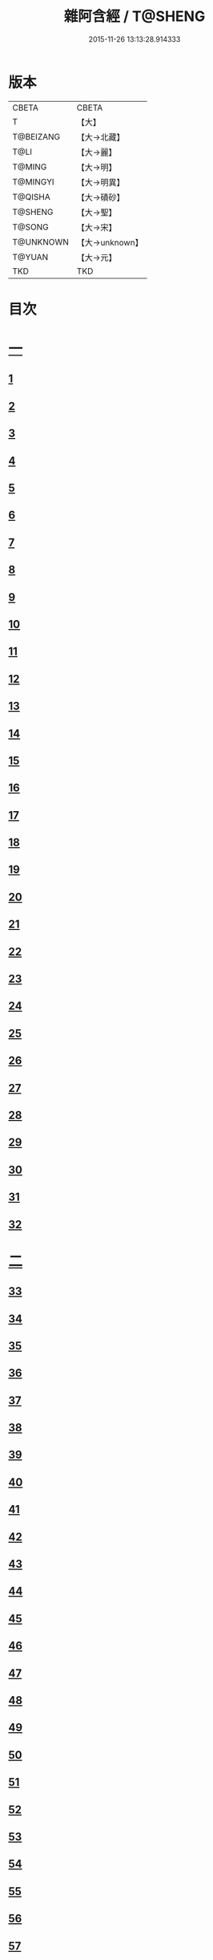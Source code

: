 #+TITLE: 雜阿含經 / T@SHENG
#+DATE: 2015-11-26 13:13:28.914333
* 版本
 |     CBETA|CBETA   |
 |         T|【大】     |
 | T@BEIZANG|【大→北藏】  |
 |      T@LI|【大→麗】   |
 |    T@MING|【大→明】   |
 |  T@MINGYI|【大→明異】  |
 |   T@QISHA|【大→磧砂】  |
 |   T@SHENG|【大→聖】   |
 |    T@SONG|【大→宋】   |
 | T@UNKNOWN|【大→unknown】|
 |    T@YUAN|【大→元】   |
 |       TKD|TKD     |

* 目次
* [[file:KR6a0099_001.txt::001-0001a6][一]]
** [[file:KR6a0099_001.txt::001-0001a6][1]]
** [[file:KR6a0099_001.txt::001-0001a16][2]]
** [[file:KR6a0099_001.txt::001-0001a28][3]]
** [[file:KR6a0099_001.txt::0001b6][4]]
** [[file:KR6a0099_001.txt::0001b16][5]]
** [[file:KR6a0099_001.txt::0001c2][6]]
** [[file:KR6a0099_001.txt::0001c11][7]]
** [[file:KR6a0099_001.txt::0001c22][8]]
** [[file:KR6a0099_001.txt::0002a2][9]]
** [[file:KR6a0099_001.txt::0002a12][10]]
** [[file:KR6a0099_001.txt::0002a21][11]]
** [[file:KR6a0099_001.txt::0002b4][12]]
** [[file:KR6a0099_001.txt::0002b15][13]]
** [[file:KR6a0099_001.txt::0002c11][14]]
** [[file:KR6a0099_001.txt::0003a6][15]]
** [[file:KR6a0099_001.txt::0003b14][16]]
** [[file:KR6a0099_001.txt::0003b28][17]]
** [[file:KR6a0099_001.txt::0003c28][18]]
** [[file:KR6a0099_001.txt::0004a28][19]]
** [[file:KR6a0099_001.txt::0004b25][20]]
** [[file:KR6a0099_001.txt::0004b26][21]]
** [[file:KR6a0099_001.txt::0004c20][22]]
** [[file:KR6a0099_001.txt::0005a11][23]]
** [[file:KR6a0099_001.txt::0005b5][24]]
** [[file:KR6a0099_001.txt::0005b28][25]]
** [[file:KR6a0099_001.txt::0005c9][26]]
** [[file:KR6a0099_001.txt::0005c20][27]]
** [[file:KR6a0099_001.txt::0005c29][28]]
** [[file:KR6a0099_001.txt::0006a12][29]]
** [[file:KR6a0099_001.txt::0006a24][30]]
** [[file:KR6a0099_001.txt::0006c4][31]]
** [[file:KR6a0099_001.txt::0007a10][32]]
* [[file:KR6a0099_002.txt::002-0007b22][二]]
** [[file:KR6a0099_002.txt::002-0007b22][33]]
** [[file:KR6a0099_002.txt::0007c13][34]]
** [[file:KR6a0099_002.txt::0008a5][35]]
** [[file:KR6a0099_002.txt::0008a21][36]]
** [[file:KR6a0099_002.txt::0008b15][37]]
** [[file:KR6a0099_002.txt::0008c8][38]]
** [[file:KR6a0099_002.txt::0008c26][39]]
** [[file:KR6a0099_002.txt::0009a27][40]]
** [[file:KR6a0099_002.txt::0009b7][41]]
** [[file:KR6a0099_002.txt::0010a4][42]]
** [[file:KR6a0099_002.txt::0010c19][43]]
** [[file:KR6a0099_002.txt::0011a13][44]]
** [[file:KR6a0099_002.txt::0011b1][45]]
** [[file:KR6a0099_002.txt::0011b21][46]]
** [[file:KR6a0099_002.txt::0012a9][47]]
** [[file:KR6a0099_002.txt::0012a18][48]]
** [[file:KR6a0099_002.txt::0012a27][49]]
** [[file:KR6a0099_002.txt::0012b10][50]]
** [[file:KR6a0099_002.txt::0012b25][51]]
** [[file:KR6a0099_002.txt::0012c2][52]]
** [[file:KR6a0099_002.txt::0012c4][53]]
** [[file:KR6a0099_002.txt::0013a17][54]]
** [[file:KR6a0099_002.txt::0013b13][55]]
** [[file:KR6a0099_002.txt::0013b24][56]]
** [[file:KR6a0099_002.txt::0013c7][57]]
** [[file:KR6a0099_002.txt::0014b12][58]]
* [[file:KR6a0099_003.txt::003-0015b10][三]]
** [[file:KR6a0099_003.txt::003-0015b10][59]]
** [[file:KR6a0099_003.txt::003-0015b22][60]]
** [[file:KR6a0099_003.txt::0015c14][61]]
** [[file:KR6a0099_003.txt::0016a19][62]]
** [[file:KR6a0099_003.txt::0016b13][63]]
** [[file:KR6a0099_003.txt::0016c4][64]]
** [[file:KR6a0099_003.txt::0017a23][65]]
** [[file:KR6a0099_003.txt::0017b16][66]]
** [[file:KR6a0099_003.txt::0017c10][67]]
** [[file:KR6a0099_003.txt::0018a6][68]]
** [[file:KR6a0099_003.txt::0018a26][69]]
** [[file:KR6a0099_003.txt::0018b16][70]]
** [[file:KR6a0099_003.txt::0018b28][71]]
** [[file:KR6a0099_003.txt::0019a4][72]]
** [[file:KR6a0099_003.txt::0019a15][73]]
** [[file:KR6a0099_003.txt::0019b2][74]]
** [[file:KR6a0099_003.txt::0019b21][75]]
** [[file:KR6a0099_003.txt::0019c12][76]]
** [[file:KR6a0099_003.txt::0019c25][77]]
** [[file:KR6a0099_003.txt::0020a3][78]]
** [[file:KR6a0099_003.txt::0020a10][79]]
** [[file:KR6a0099_003.txt::0020a25][80]]
** [[file:KR6a0099_003.txt::0020b28][81]]
** [[file:KR6a0099_003.txt::0021a25][82]]
** [[file:KR6a0099_003.txt::0021b14][83]]
** [[file:KR6a0099_003.txt::0021c5][84]]
** [[file:KR6a0099_003.txt::0021c15][85]]
** [[file:KR6a0099_003.txt::0022a6][86]]
** [[file:KR6a0099_003.txt::0022a25][87]]
* [[file:KR6a0099_004.txt::004-0022b20][四]]
** [[file:KR6a0099_004.txt::004-0022b20][88]]
** [[file:KR6a0099_004.txt::0022c3][89]]
** [[file:KR6a0099_004.txt::0023a6][90]]
** [[file:KR6a0099_004.txt::0023a22][91]]
** [[file:KR6a0099_004.txt::0023c18][92]]
** [[file:KR6a0099_004.txt::0024b13][93]]
** [[file:KR6a0099_004.txt::0025c2][94]]
** [[file:KR6a0099_004.txt::0026a5][95]]
** [[file:KR6a0099_004.txt::0026b18][96]]
** [[file:KR6a0099_004.txt::0026c26][97]]
** [[file:KR6a0099_004.txt::0027a10][98]]
** [[file:KR6a0099_004.txt::0027b29][99]]
** [[file:KR6a0099_004.txt::0028a3][100]]
** [[file:KR6a0099_004.txt::0028a20][101]]
** [[file:KR6a0099_004.txt::0028b19][102]]
* [[file:KR6a0099_005.txt::005-0029c6][五]]
** [[file:KR6a0099_005.txt::005-0029c6][103]]
** [[file:KR6a0099_005.txt::0030c12][104]]
** [[file:KR6a0099_005.txt::0031c15][105]]
** [[file:KR6a0099_005.txt::0032c2][106]]
** [[file:KR6a0099_005.txt::0033a6][107]]
** [[file:KR6a0099_005.txt::0033b28][108]]
** [[file:KR6a0099_005.txt::0034a24][109]]
** [[file:KR6a0099_005.txt::0035a17][110]]
* [[file:KR6a0099_006.txt::006-0037c6][六]]
** [[file:KR6a0099_006.txt::006-0037c6][111]]
** [[file:KR6a0099_006.txt::006-0037c24][112]]
** [[file:KR6a0099_006.txt::0038a4][113]]
** [[file:KR6a0099_006.txt::0038a28][114]]
** [[file:KR6a0099_006.txt::0038b16][115]]
** [[file:KR6a0099_006.txt::0038c7][116]]
** [[file:KR6a0099_006.txt::0038c27][117]]
** [[file:KR6a0099_006.txt::0039a16][118]]
** [[file:KR6a0099_006.txt::0039b6][119]]
** [[file:KR6a0099_006.txt::0039b25][120]]
** [[file:KR6a0099_006.txt::0039c14][121]]
** [[file:KR6a0099_006.txt::0040a4][122]]
** [[file:KR6a0099_006.txt::0040a19][123]]
** [[file:KR6a0099_006.txt::0040b19][124]]
** [[file:KR6a0099_006.txt::0040c6][125]]
** [[file:KR6a0099_006.txt::0040c28][126]]
** [[file:KR6a0099_006.txt::0041a5][127]]
** [[file:KR6a0099_006.txt::0041a21][128]]
** [[file:KR6a0099_006.txt::0041a29][129]]
** [[file:KR6a0099_006.txt::0041b7][130]]
** [[file:KR6a0099_006.txt::0041b25][131]]
** [[file:KR6a0099_006.txt::0041c7][132]]
** [[file:KR6a0099_006.txt::0041c14][133]]
** [[file:KR6a0099_006.txt::0042a16][134]]
** [[file:KR6a0099_006.txt::0042a24][135]]
** [[file:KR6a0099_006.txt::0042b2][136]]
** [[file:KR6a0099_006.txt::0042c5][137]]
** [[file:KR6a0099_006.txt::0042c7][138]]
* [[file:KR6a0099_007.txt::007-0042c15][七]]
** [[file:KR6a0099_007.txt::007-0042c15][139]]
** [[file:KR6a0099_007.txt::0043a16][140-141]]
** [[file:KR6a0099_007.txt::0043a20][142]]
** [[file:KR6a0099_007.txt::0043a27][143-144]]
** [[file:KR6a0099_007.txt::0043a28][145]]
** [[file:KR6a0099_007.txt::0043b5][146]]
** [[file:KR6a0099_007.txt::0043b10][147]]
** [[file:KR6a0099_007.txt::0043b15][148]]
** [[file:KR6a0099_007.txt::0043b20][149]]
** [[file:KR6a0099_007.txt::0043b26][150]]
** [[file:KR6a0099_007.txt::0043c3][151]]
** [[file:KR6a0099_007.txt::0043c9][152]]
** [[file:KR6a0099_007.txt::0043c15][153]]
** [[file:KR6a0099_007.txt::0043c21][154]]
** [[file:KR6a0099_007.txt::0044a1][155]]
** [[file:KR6a0099_007.txt::0044a11][156]]
** [[file:KR6a0099_007.txt::0044a22][157]]
** [[file:KR6a0099_007.txt::0044a28][158]]
** [[file:KR6a0099_007.txt::0044b5][159]]
** [[file:KR6a0099_007.txt::0044b11][160]]
** [[file:KR6a0099_007.txt::0044b16][161]]
** [[file:KR6a0099_007.txt::0044b29][162]]
** [[file:KR6a0099_007.txt::0044c12][163]]
** [[file:KR6a0099_007.txt::0045a2][164]]
** [[file:KR6a0099_007.txt::0045a9][165]]
** [[file:KR6a0099_007.txt::0045a15][166]]
** [[file:KR6a0099_007.txt::0045a26][167]]
** [[file:KR6a0099_007.txt::0045b6][168]]
** [[file:KR6a0099_007.txt::0045b15][169]]
** [[file:KR6a0099_007.txt::0045b26][170]]
** [[file:KR6a0099_007.txt::0045c5][171]]
** [[file:KR6a0099_007.txt::0045c15][172]]
** [[file:KR6a0099_007.txt::0045c20][173]]
** [[file:KR6a0099_007.txt::0045c29][174]]
** [[file:KR6a0099_007.txt::0046a16][175]]
** [[file:KR6a0099_007.txt::0046b2][176]]
** [[file:KR6a0099_007.txt::0046b19][177]]
** [[file:KR6a0099_007.txt::0046c10][178]]
** [[file:KR6a0099_007.txt::0047a2][179]]
** [[file:KR6a0099_007.txt::0047a19][180]]
** [[file:KR6a0099_007.txt::0047b6][181]]
** [[file:KR6a0099_007.txt::0047b23][182]]
** [[file:KR6a0099_007.txt::0047c11][183]]
** [[file:KR6a0099_007.txt::0047c28][184]]
** [[file:KR6a0099_007.txt::0048a16][185]]
** [[file:KR6a0099_007.txt::0048b4][186]]
** [[file:KR6a0099_007.txt::0048c27][187]]
* [[file:KR6a0099_008.txt::008-0049b7][八]]
** [[file:KR6a0099_008.txt::008-0049b7][188]]
** [[file:KR6a0099_008.txt::008-0049b17][189]]
** [[file:KR6a0099_008.txt::008-0049b26][190]]
** [[file:KR6a0099_008.txt::0049c4][191]]
** [[file:KR6a0099_008.txt::0049c13][192]]
** [[file:KR6a0099_008.txt::0049c21][193]]
** [[file:KR6a0099_008.txt::0050a1][194]]
** [[file:KR6a0099_008.txt::0050a11][195]]
** [[file:KR6a0099_008.txt::0050a24][196]]
** [[file:KR6a0099_008.txt::0050b14][197]]
** [[file:KR6a0099_008.txt::0050c7][198]]
** [[file:KR6a0099_008.txt::0050c27][199]]
** [[file:KR6a0099_008.txt::0051a15][200]]
** [[file:KR6a0099_008.txt::0051c11][201]]
** [[file:KR6a0099_008.txt::0051c29][202]]
** [[file:KR6a0099_008.txt::0052a10][203]]
** [[file:KR6a0099_008.txt::0052a27][204]]
** [[file:KR6a0099_008.txt::0052b9][205]]
** [[file:KR6a0099_008.txt::0052b20][206]]
** [[file:KR6a0099_008.txt::0052b29][207]]
** [[file:KR6a0099_008.txt::0052c7][208]]
** [[file:KR6a0099_008.txt::0052c17][209]]
** [[file:KR6a0099_008.txt::0053a11][210]]
** [[file:KR6a0099_008.txt::0053a26][211]]
** [[file:KR6a0099_008.txt::0053c7][212]]
** [[file:KR6a0099_008.txt::0054a1][213]]
** [[file:KR6a0099_008.txt::0054a22][214]]
** [[file:KR6a0099_008.txt::0054b2][215]]
** [[file:KR6a0099_008.txt::0054b22][216]]
** [[file:KR6a0099_008.txt::0054c5][217]]
** [[file:KR6a0099_008.txt::0054c19][218]]
** [[file:KR6a0099_008.txt::0055a3][219]]
** [[file:KR6a0099_008.txt::0055a10][220]]
** [[file:KR6a0099_008.txt::0055a17][221]]
** [[file:KR6a0099_008.txt::0055a27][222]]
** [[file:KR6a0099_008.txt::0055b6][223]]
** [[file:KR6a0099_008.txt::0055b15][224]]
** [[file:KR6a0099_008.txt::0055b22][225]]
** [[file:KR6a0099_008.txt::0055c1][226]]
** [[file:KR6a0099_008.txt::0055c13][227]]
** [[file:KR6a0099_008.txt::0055c26][228]]
** [[file:KR6a0099_008.txt::0056a8][229]]
* [[file:KR6a0099_009.txt::009-0056a24][九]]
** [[file:KR6a0099_009.txt::009-0056a24][230]]
** [[file:KR6a0099_009.txt::0056b11][231]]
** [[file:KR6a0099_009.txt::0056b21][232]]
** [[file:KR6a0099_009.txt::0056c2][233]]
** [[file:KR6a0099_009.txt::0056c12][234]]
** [[file:KR6a0099_009.txt::0057a16][235]]
** [[file:KR6a0099_009.txt::0057b3][236]]
** [[file:KR6a0099_009.txt::0057b28][237]]
** [[file:KR6a0099_009.txt::0057c14][238]]
** [[file:KR6a0099_009.txt::0057c24][239]]
** [[file:KR6a0099_009.txt::0058a1][240]]
** [[file:KR6a0099_009.txt::0058a7][241]]
** [[file:KR6a0099_009.txt::0058b21][242]]
** [[file:KR6a0099_009.txt::0058b27][243]]
** [[file:KR6a0099_009.txt::0058c9][244]]
** [[file:KR6a0099_009.txt::0058c17][245]]
** [[file:KR6a0099_009.txt::0059a3][246]]
** [[file:KR6a0099_009.txt::0059b8][247]]
** [[file:KR6a0099_009.txt::0059b17][248]]
** [[file:KR6a0099_009.txt::0059c27][249]]
** [[file:KR6a0099_009.txt::0060a22][250]]
** [[file:KR6a0099_009.txt::0060b22][251]]
** [[file:KR6a0099_009.txt::0060c14][252]]
** [[file:KR6a0099_009.txt::0061b29][253]]
** [[file:KR6a0099_009.txt::0062b22][254]]
** [[file:KR6a0099_009.txt::0063b19][255]]
* [[file:KR6a0099_010.txt::010-0064b22][一○]]
** [[file:KR6a0099_010.txt::010-0064b22][256]]
** [[file:KR6a0099_010.txt::0064c20][257]]
** [[file:KR6a0099_010.txt::0065a13][258]]
** [[file:KR6a0099_010.txt::0065b5][259]]
** [[file:KR6a0099_010.txt::0065c12][260]]
** [[file:KR6a0099_010.txt::0066a5][261]]
** [[file:KR6a0099_010.txt::0066b6][262]]
** [[file:KR6a0099_010.txt::0067a22][263]]
** [[file:KR6a0099_010.txt::0067c4][264]]
** [[file:KR6a0099_010.txt::0068b29][265]]
** [[file:KR6a0099_010.txt::0069b4][266]]
** [[file:KR6a0099_010.txt::0069c2][267]]
** [[file:KR6a0099_010.txt::0070a12][268]]
** [[file:KR6a0099_010.txt::0070b1][269]]
** [[file:KR6a0099_010.txt::0070c2][270]]
** [[file:KR6a0099_010.txt::0071a4][271]]
** [[file:KR6a0099_010.txt::0071c14][272]]
* [[file:KR6a0099_011.txt::011-0072b20][一一]]
** [[file:KR6a0099_011.txt::011-0072b20][273]]
** [[file:KR6a0099_011.txt::0073a2][274]]
** [[file:KR6a0099_011.txt::0073a22][275]]
** [[file:KR6a0099_011.txt::0073c9][276]]
** [[file:KR6a0099_011.txt::0075c18][277]]
** [[file:KR6a0099_011.txt::0076a3][278]]
** [[file:KR6a0099_011.txt::0076a20][279]]
** [[file:KR6a0099_011.txt::0076c3][280]]
** [[file:KR6a0099_011.txt::0077a29][281]]
** [[file:KR6a0099_011.txt::0078a22][282]]
* [[file:KR6a0099_012.txt::012-0079a25][一二]]
** [[file:KR6a0099_012.txt::012-0079a25][283]]
** [[file:KR6a0099_012.txt::0079b23][284]]
** [[file:KR6a0099_012.txt::0079c27][285]]
** [[file:KR6a0099_012.txt::0080b8][286]]
** [[file:KR6a0099_012.txt::0080b24][287]]
** [[file:KR6a0099_012.txt::0081a9][288]]
** [[file:KR6a0099_012.txt::0081c4][289]]
** [[file:KR6a0099_012.txt::0082a1][290]]
** [[file:KR6a0099_012.txt::0082a28][291]]
** [[file:KR6a0099_012.txt::0082c18][292]]
** [[file:KR6a0099_012.txt::0083c1][293]]
** [[file:KR6a0099_012.txt::0083c23][294]]
** [[file:KR6a0099_012.txt::0084a23][295]]
** [[file:KR6a0099_012.txt::0084b12][296]]
** [[file:KR6a0099_012.txt::0084c11][297]]
** [[file:KR6a0099_012.txt::0085a11][298]]
** [[file:KR6a0099_012.txt::0085b21][299]]
** [[file:KR6a0099_012.txt::0085c3][300]]
** [[file:KR6a0099_012.txt::0085c17][301]]
** [[file:KR6a0099_012.txt::0086a4][302]]
** [[file:KR6a0099_012.txt::0086b24][303]]
* [[file:KR6a0099_013.txt::013-0086c23][一三]]
** [[file:KR6a0099_013.txt::013-0086c23][304]]
** [[file:KR6a0099_013.txt::0087a27][305]]
** [[file:KR6a0099_013.txt::0087c18][306]]
** [[file:KR6a0099_013.txt::0088a21][307]]
** [[file:KR6a0099_013.txt::0088b15][308]]
** [[file:KR6a0099_013.txt::0088c18][309]]
** [[file:KR6a0099_013.txt::0089a12][310]]
** [[file:KR6a0099_013.txt::0089b1][311]]
** [[file:KR6a0099_013.txt::0089c24][312]]
** [[file:KR6a0099_013.txt::0090b27][313]]
** [[file:KR6a0099_013.txt::0090c19][314]]
** [[file:KR6a0099_013.txt::0090c25][315]]
** [[file:KR6a0099_013.txt::0091a2][316]]
** [[file:KR6a0099_013.txt::0091a9][317]]
** [[file:KR6a0099_013.txt::0091a16][318]]
** [[file:KR6a0099_013.txt::0091a24][319]]
** [[file:KR6a0099_013.txt::0091b4][320]]
** [[file:KR6a0099_013.txt::0091b15][321]]
** [[file:KR6a0099_013.txt::0091c1][322]]
** [[file:KR6a0099_013.txt::0091c23][323]]
** [[file:KR6a0099_013.txt::0091c27][324]]
** [[file:KR6a0099_013.txt::0092a3][325]]
** [[file:KR6a0099_013.txt::0092a8][326]]
** [[file:KR6a0099_013.txt::0092a13][327]]
** [[file:KR6a0099_013.txt::0092a18][328]]
** [[file:KR6a0099_013.txt::0092a23][329]]
** [[file:KR6a0099_013.txt::0092a28][330]]
** [[file:KR6a0099_013.txt::0092b4][331]]
** [[file:KR6a0099_013.txt::0092b9][332]]
** [[file:KR6a0099_013.txt::0092b14][333]]
** [[file:KR6a0099_013.txt::0092b21][334]]
** [[file:KR6a0099_013.txt::0092c12][335]]
** [[file:KR6a0099_013.txt::0092c27][336]]
** [[file:KR6a0099_013.txt::0093a4][337]]
** [[file:KR6a0099_013.txt::0093a10][338]]
** [[file:KR6a0099_013.txt::0093a16][339]]
** [[file:KR6a0099_013.txt::0093a22][340]]
** [[file:KR6a0099_013.txt::0093a29][341]]
** [[file:KR6a0099_013.txt::0093b8][342]]
* [[file:KR6a0099_014.txt::014-0093b25][一四]]
** [[file:KR6a0099_014.txt::014-0093b25][343]]
** [[file:KR6a0099_014.txt::0094b2][344]]
** [[file:KR6a0099_014.txt::0095b10][345]]
** [[file:KR6a0099_014.txt::0095c17][346]]
** [[file:KR6a0099_014.txt::0096b25][347]]
** [[file:KR6a0099_014.txt::0098a13][348]]
** [[file:KR6a0099_014.txt::0098b6][349]]
** [[file:KR6a0099_014.txt::0098b22][350]]
** [[file:KR6a0099_014.txt::0098c1][351]]
** [[file:KR6a0099_014.txt::0099a6][352]]
** [[file:KR6a0099_014.txt::0099b2][353]]
** [[file:KR6a0099_014.txt::0099b19][354]]
** [[file:KR6a0099_014.txt::0099c4][355]]
** [[file:KR6a0099_014.txt::0099c19][356]]
** [[file:KR6a0099_014.txt::0099c27][357]]
** [[file:KR6a0099_014.txt::0100a12][358]]
** [[file:KR6a0099_014.txt::0100a23][359]]
** [[file:KR6a0099_014.txt::0100b2][360]]
** [[file:KR6a0099_014.txt::0100b11][361]]
** [[file:KR6a0099_014.txt::0100b22][362]]
** [[file:KR6a0099_014.txt::0100c4][363]]
** [[file:KR6a0099_014.txt::0100c15][364]]
* [[file:KR6a0099_015.txt::015-0101a6][一五]]
** [[file:KR6a0099_015.txt::015-0101a6][365]]
** [[file:KR6a0099_015.txt::015-0101a16][366]]
** [[file:KR6a0099_015.txt::0101b8][367]]
** [[file:KR6a0099_015.txt::0101b17][368]]
** [[file:KR6a0099_015.txt::0101b24][369]]
** [[file:KR6a0099_015.txt::0101c21][370]]
** [[file:KR6a0099_015.txt::0101c25][371]]
** [[file:KR6a0099_015.txt::0102a12][372]]
** [[file:KR6a0099_015.txt::0102b18][373]]
** [[file:KR6a0099_015.txt::0102c28][374]]
** [[file:KR6a0099_015.txt::0103a13][375]]
** [[file:KR6a0099_015.txt::0103a21][376]]
** [[file:KR6a0099_015.txt::0103b8][377]]
** [[file:KR6a0099_015.txt::0103b24][378]]
** [[file:KR6a0099_015.txt::0103c13][379]]
** [[file:KR6a0099_015.txt::0104b1][380]]
** [[file:KR6a0099_015.txt::0104b6][381]]
** [[file:KR6a0099_015.txt::0104b13][382]]
** [[file:KR6a0099_015.txt::0104b20][383]]
** [[file:KR6a0099_015.txt::0104b29][384]]
** [[file:KR6a0099_015.txt::0104c9][385]]
** [[file:KR6a0099_015.txt::0104c18][386]]
** [[file:KR6a0099_015.txt::0104c27][387]]
** [[file:KR6a0099_015.txt::0105a13][388]]
** [[file:KR6a0099_015.txt::0105a24][389]]
** [[file:KR6a0099_015.txt::0105b21][390]]
** [[file:KR6a0099_015.txt::0105c9][391]]
** [[file:KR6a0099_015.txt::0105c15][392]]
** [[file:KR6a0099_015.txt::0106a16][393]]
** [[file:KR6a0099_015.txt::0106b24][394]]
** [[file:KR6a0099_015.txt::0106c2][395]]
** [[file:KR6a0099_015.txt::0106c18][396]]
** [[file:KR6a0099_015.txt::0107a3][397]]
** [[file:KR6a0099_015.txt::0107a28][398]]
** [[file:KR6a0099_015.txt::0107b16][399]]
** [[file:KR6a0099_015.txt::0107b27][400]]
** [[file:KR6a0099_015.txt::0107c11][401]]
** [[file:KR6a0099_015.txt::0107c25][402]]
** [[file:KR6a0099_015.txt::0108a4][403]]
** [[file:KR6a0099_015.txt::0108a24][404]]
** [[file:KR6a0099_015.txt::0108b13][405]]
** [[file:KR6a0099_015.txt::0108c6][406]]
* [[file:KR6a0099_016.txt::016-0108c28][一六]]
** [[file:KR6a0099_016.txt::016-0108c28][407]]
** [[file:KR6a0099_016.txt::0109a27][408]]
** [[file:KR6a0099_016.txt::0109b19][409]]
** [[file:KR6a0099_016.txt::0109c4][410]]
** [[file:KR6a0099_016.txt::0109c7][411]]
** [[file:KR6a0099_016.txt::0109c22][412]]
** [[file:KR6a0099_016.txt::0110a3][413]]
** [[file:KR6a0099_016.txt::0110a19][414]]
** [[file:KR6a0099_016.txt::0110b5][415]]
** [[file:KR6a0099_016.txt::0110b15][416]]
** [[file:KR6a0099_016.txt::0110b27][417]]
** [[file:KR6a0099_016.txt::0110c13][418]]
** [[file:KR6a0099_016.txt::0111a1][419]]
** [[file:KR6a0099_016.txt::0111a12][420]]
** [[file:KR6a0099_016.txt::0111a20][421]]
** [[file:KR6a0099_016.txt::0111b10][422]]
** [[file:KR6a0099_016.txt::0111b25][423]]
** [[file:KR6a0099_016.txt::0111c8][424]]
** [[file:KR6a0099_016.txt::0111c26][425]]
** [[file:KR6a0099_016.txt::0112a3][426]]
** [[file:KR6a0099_016.txt::0112a11][427]]
** [[file:KR6a0099_016.txt::0112a18][428]]
** [[file:KR6a0099_016.txt::0112a25][429]]
** [[file:KR6a0099_016.txt::0112b3][430]]
** [[file:KR6a0099_016.txt::0112b12][431]]
** [[file:KR6a0099_016.txt::0112b21][432]]
** [[file:KR6a0099_016.txt::0112c2][433]]
** [[file:KR6a0099_016.txt::0112c10][434]]
** [[file:KR6a0099_016.txt::0112c21][435]]
** [[file:KR6a0099_016.txt::0113a12][436]]
** [[file:KR6a0099_016.txt::0113b2][437]]
** [[file:KR6a0099_016.txt::0113b19][438]]
** [[file:KR6a0099_016.txt::0113b28][439]]
** [[file:KR6a0099_016.txt::0113c13][440]]
** [[file:KR6a0099_016.txt::0114a1][441]]
** [[file:KR6a0099_016.txt::0114a21][442]]
** [[file:KR6a0099_016.txt::0114c20][443]]
** [[file:KR6a0099_016.txt::0114c27][444]]
** [[file:KR6a0099_016.txt::0115a5][445]]
** [[file:KR6a0099_016.txt::0115a12][446]]
** [[file:KR6a0099_016.txt::0115a24][447]]
** [[file:KR6a0099_016.txt::0115b24][448]]
** [[file:KR6a0099_016.txt::0115c6][449]]
** [[file:KR6a0099_016.txt::0115c15][450]]
** [[file:KR6a0099_016.txt::0115c27][451]]
** [[file:KR6a0099_016.txt::0116a5][452]]
** [[file:KR6a0099_016.txt::0116a22][453]]
** [[file:KR6a0099_016.txt::0116b14][454]]
* [[file:KR6a0099_017.txt::017-0116c12][一七]]
** [[file:KR6a0099_017.txt::017-0116c12][456]]
** [[file:KR6a0099_017.txt::0117a3][457]]
** [[file:KR6a0099_017.txt::0117a21][458]]
** [[file:KR6a0099_017.txt::0117c2][459]]
** [[file:KR6a0099_017.txt::0117c23][460]]
** [[file:KR6a0099_017.txt::0118a8][461]]
** [[file:KR6a0099_017.txt::0118a20][462]]
** [[file:KR6a0099_017.txt::0118b2][463]]
** [[file:KR6a0099_017.txt::0118b15][464]]
** [[file:KR6a0099_017.txt::0118c24][465]]
** [[file:KR6a0099_017.txt::0119a11][466]]
** [[file:KR6a0099_017.txt::0119a22][467]]
** [[file:KR6a0099_017.txt::0119b11][468]]
** [[file:KR6a0099_017.txt::0119c7][469]]
** [[file:KR6a0099_017.txt::0119c28][470]]
** [[file:KR6a0099_017.txt::0120b15][471]]
** [[file:KR6a0099_017.txt::0120c8][472]]
** [[file:KR6a0099_017.txt::0121a2][473]]
** [[file:KR6a0099_017.txt::0121a19][474]]
** [[file:KR6a0099_017.txt::0121b26][475]]
** [[file:KR6a0099_017.txt::0121c13][476]]
** [[file:KR6a0099_017.txt::0121c29][477]]
** [[file:KR6a0099_017.txt::0122a2][478]]
** [[file:KR6a0099_017.txt::0122a15][479]]
** [[file:KR6a0099_017.txt::0122a26][480]]
** [[file:KR6a0099_017.txt::0122b13][481]]
** [[file:KR6a0099_017.txt::0122c24][482]]
** [[file:KR6a0099_017.txt::0123a23][483]]
** [[file:KR6a0099_017.txt::0123b20][484]]
** [[file:KR6a0099_017.txt::0123c21][485]]
** [[file:KR6a0099_017.txt::0124b18][486]]
** [[file:KR6a0099_017.txt::0124b28][487]]
** [[file:KR6a0099_017.txt::0124c10][488]]
** [[file:KR6a0099_017.txt::0124c22][489]]
** [[file:KR6a0099_017.txt::0125a6][455]]
* [[file:KR6a0099_018.txt::018-0126a7][一八]]
** [[file:KR6a0099_018.txt::018-0126a7][490]]
** [[file:KR6a0099_018.txt::0128a28][491]]
** [[file:KR6a0099_018.txt::0128b1][492]]
** [[file:KR6a0099_018.txt::0128b26][493]]
** [[file:KR6a0099_018.txt::0128c19][494]]
** [[file:KR6a0099_018.txt::0129a9][495]]
** [[file:KR6a0099_018.txt::0129a27][496]]
** [[file:KR6a0099_018.txt::0129b25][497]]
** [[file:KR6a0099_018.txt::0130c7][498]]
** [[file:KR6a0099_018.txt::0131a25][499]]
** [[file:KR6a0099_018.txt::0131c9][500]]
** [[file:KR6a0099_018.txt::0132a13][501]]
** [[file:KR6a0099_018.txt::0132b11][502]]
** [[file:KR6a0099_018.txt::0132c8][503]]
* [[file:KR6a0099_019.txt::019-0133a22][一九]]
** [[file:KR6a0099_019.txt::019-0133a22][504]]
** [[file:KR6a0099_019.txt::0133b24][505]]
** [[file:KR6a0099_019.txt::0134a7][506]]
** [[file:KR6a0099_019.txt::0134c24][507]]
** [[file:KR6a0099_019.txt::0135a8][508]]
** [[file:KR6a0099_019.txt::0135b12][509]]
** [[file:KR6a0099_019.txt::0135c17][510]]
** [[file:KR6a0099_019.txt::0136a20][511]]
** [[file:KR6a0099_019.txt::0136a28][512]]
** [[file:KR6a0099_019.txt::0136b7][513]]
** [[file:KR6a0099_019.txt::0136b18][514]]
** [[file:KR6a0099_019.txt::0136b27][515]]
** [[file:KR6a0099_019.txt::0136c7][516]]
** [[file:KR6a0099_019.txt::0136c16][517]]
** [[file:KR6a0099_019.txt::0136c26][518]]
** [[file:KR6a0099_019.txt::0137a7][519]]
** [[file:KR6a0099_019.txt::0137a16][520]]
** [[file:KR6a0099_019.txt::0137a25][521]]
** [[file:KR6a0099_019.txt::0137b4][522]]
** [[file:KR6a0099_019.txt::0137b12][523]]
** [[file:KR6a0099_019.txt::0137c9][524]]
** [[file:KR6a0099_019.txt::0137c19][525]]
** [[file:KR6a0099_019.txt::0138a1][526]]
** [[file:KR6a0099_019.txt::0138a13][527]]
** [[file:KR6a0099_019.txt::0138a24][528]]
** [[file:KR6a0099_019.txt::0138b6][529]]
** [[file:KR6a0099_019.txt::0138b17][530]]
** [[file:KR6a0099_019.txt::0138c1][531]]
** [[file:KR6a0099_019.txt::0138c11][532]]
** [[file:KR6a0099_019.txt::0138c24][533]]
** [[file:KR6a0099_019.txt::0139a7][534]]
** [[file:KR6a0099_019.txt::0139a16][535]]
** [[file:KR6a0099_019.txt::0139b25][536]]
* [[file:KR6a0099_020.txt::020-0139c16][二○]]
** [[file:KR6a0099_020.txt::020-0139c16][537]]
** [[file:KR6a0099_020.txt::0140a7][538]]
** [[file:KR6a0099_020.txt::0140a26][539]]
** [[file:KR6a0099_020.txt::0140b26][540]]
** [[file:KR6a0099_020.txt::0140c13][541]]
** [[file:KR6a0099_020.txt::0140c25][542]]
** [[file:KR6a0099_020.txt::0141a15][543]]
** [[file:KR6a0099_020.txt::0141b1][544]]
** [[file:KR6a0099_020.txt::0141b14][545]]
** [[file:KR6a0099_020.txt::0141b22][546]]
** [[file:KR6a0099_020.txt::0141c16][547]]
** [[file:KR6a0099_020.txt::0142a18][548]]
** [[file:KR6a0099_020.txt::0143a2][549]]
** [[file:KR6a0099_020.txt::0143b18][550]]
** [[file:KR6a0099_020.txt::0144a28][551]]
** [[file:KR6a0099_020.txt::0144c20][552]]
** [[file:KR6a0099_020.txt::0145a8][553]]
** [[file:KR6a0099_020.txt::0145a24][554]]
** [[file:KR6a0099_020.txt::0145c12][555]]
** [[file:KR6a0099_020.txt::0145c18][556]]
** [[file:KR6a0099_020.txt::0146a13][557]]
** [[file:KR6a0099_020.txt::0146b1][558]]
* [[file:KR6a0099_021.txt::021-0146b24][二一]]
** [[file:KR6a0099_021.txt::021-0146b24][559]]
** [[file:KR6a0099_021.txt::0146c20][560]]
** [[file:KR6a0099_021.txt::0147a13][561]]
** [[file:KR6a0099_021.txt::0147b13][562]]
** [[file:KR6a0099_021.txt::0147c2][563]]
** [[file:KR6a0099_021.txt::0148a13][564]]
** [[file:KR6a0099_021.txt::0148c11][565]]
** [[file:KR6a0099_021.txt::0149a28][566]]
** [[file:KR6a0099_021.txt::0149c6][567]]
** [[file:KR6a0099_021.txt::0150a17][568]]
** [[file:KR6a0099_021.txt::0150c8][569]]
** [[file:KR6a0099_021.txt::0151a9][570]]
** [[file:KR6a0099_021.txt::0151b12][571]]
** [[file:KR6a0099_021.txt::0151c29][572]]
** [[file:KR6a0099_021.txt::0152a23][573]]
** [[file:KR6a0099_021.txt::0152b28][574]]
** [[file:KR6a0099_021.txt::0153a3][575]]
* [[file:KR6a0099_022.txt::022-0153c5][二二]]
** [[file:KR6a0099_022.txt::022-0153c5][576]]
** [[file:KR6a0099_022.txt::022-0153c20][577]]
** [[file:KR6a0099_022.txt::0154a6][578]]
** [[file:KR6a0099_022.txt::0154a20][579]]
** [[file:KR6a0099_022.txt::0154b5][580]]
** [[file:KR6a0099_022.txt::0154b19][581]]
** [[file:KR6a0099_022.txt::0154c16][582]]
** [[file:KR6a0099_022.txt::0155a7][583]]
** [[file:KR6a0099_022.txt::0155b5][584]]
** [[file:KR6a0099_022.txt::0155b29][585]]
** [[file:KR6a0099_022.txt::0155c26][586]]
** [[file:KR6a0099_022.txt::0156a11][587]]
** [[file:KR6a0099_022.txt::0156a29][588]]
** [[file:KR6a0099_022.txt::0156b14][589]]
** [[file:KR6a0099_022.txt::0156c3][590]]
** [[file:KR6a0099_022.txt::0157a26][591]]
** [[file:KR6a0099_022.txt::0157b18][592]]
** [[file:KR6a0099_022.txt::0158b24][593]]
** [[file:KR6a0099_022.txt::0159a1][594]]
** [[file:KR6a0099_022.txt::0159b4][595]]
** [[file:KR6a0099_022.txt::0159c19][596]]
** [[file:KR6a0099_022.txt::0160a6][597]]
** [[file:KR6a0099_022.txt::0160a26][598]]
** [[file:KR6a0099_022.txt::0160b13][599]]
** [[file:KR6a0099_022.txt::0160b27][600]]
** [[file:KR6a0099_022.txt::0160c16][601]]
** [[file:KR6a0099_022.txt::0161a3][602]]
** [[file:KR6a0099_022.txt::0161a22][603]]
* [[file:KR6a0099_023.txt::023-0161b13][二三]]
** [[file:KR6a0099_023.txt::023-0161b13][604]]
* [[file:KR6a0099_024.txt::024-0170c28][二四]]
** [[file:KR6a0099_024.txt::024-0170c28][605]]
** [[file:KR6a0099_024.txt::0171a3][606]]
** [[file:KR6a0099_024.txt::0171a9][607]]
** [[file:KR6a0099_024.txt::0171a15][608]]
** [[file:KR6a0099_024.txt::0171a26][609]]
** [[file:KR6a0099_024.txt::0171b14][610]]
** [[file:KR6a0099_024.txt::0171b24][611]]
** [[file:KR6a0099_024.txt::0171c6][612]]
** [[file:KR6a0099_024.txt::0171c22][613]]
** [[file:KR6a0099_024.txt::0172a8][614]]
** [[file:KR6a0099_024.txt::0172a26][615]]
** [[file:KR6a0099_024.txt::0172b23][616]]
** [[file:KR6a0099_024.txt::0172c24][617]]
** [[file:KR6a0099_024.txt::0173a29][618]]
** [[file:KR6a0099_024.txt::0173b5][619]]
** [[file:KR6a0099_024.txt::0173b20][620]]
** [[file:KR6a0099_024.txt::0173c12][621]]
** [[file:KR6a0099_024.txt::0174a2][622]]
** [[file:KR6a0099_024.txt::0174b15][623]]
** [[file:KR6a0099_024.txt::0174c21][624]]
** [[file:KR6a0099_024.txt::0175a17][625]]
** [[file:KR6a0099_024.txt::0175a26][626]]
** [[file:KR6a0099_024.txt::0175a28][627]]
** [[file:KR6a0099_024.txt::0175b12][628]]
** [[file:KR6a0099_024.txt::0175b24][629]]
** [[file:KR6a0099_024.txt::0175c3][630]]
** [[file:KR6a0099_024.txt::0175c11][631]]
** [[file:KR6a0099_024.txt::0175c19][632]]
** [[file:KR6a0099_024.txt::0175c26][633]]
** [[file:KR6a0099_024.txt::0176a2][634]]
** [[file:KR6a0099_024.txt::0176a10][635]]
** [[file:KR6a0099_024.txt::0176a19][636]]
** [[file:KR6a0099_024.txt::0176b20][637]]
** [[file:KR6a0099_024.txt::0176b28][638]]
** [[file:KR6a0099_024.txt::0177a15][639]]
* [[file:KR6a0099_025.txt::025-0177b15][二五]]
** [[file:KR6a0099_025.txt::025-0177b15][640]]
** [[file:KR6a0099_025.txt::0180a6][641]]
* [[file:KR6a0099_026.txt::026-0182a14][二六]]
** [[file:KR6a0099_026.txt::026-0182a14][642]]
** [[file:KR6a0099_026.txt::026-0182a26][643]]
** [[file:KR6a0099_026.txt::0182b2][644]]
** [[file:KR6a0099_026.txt::0182b10][645]]
** [[file:KR6a0099_026.txt::0182b16][646]]
** [[file:KR6a0099_026.txt::0182b23][647]]
** [[file:KR6a0099_026.txt::0182c14][648]]
** [[file:KR6a0099_026.txt::0182c21][649]]
** [[file:KR6a0099_026.txt::0182c28][650]]
** [[file:KR6a0099_026.txt::0183a12][651]]
** [[file:KR6a0099_026.txt::0183a24][652]]
** [[file:KR6a0099_026.txt::0183b4][653]]
** [[file:KR6a0099_026.txt::0183b18][654]]
** [[file:KR6a0099_026.txt::0183b25][655]]
** [[file:KR6a0099_026.txt::0183c4][656]]
** [[file:KR6a0099_026.txt::0183c15][657]]
** [[file:KR6a0099_026.txt::0183c27][658]]
** [[file:KR6a0099_026.txt::0184a8][659]]
** [[file:KR6a0099_026.txt::0184a20][660]]
** [[file:KR6a0099_026.txt::0184a29][661]]
** [[file:KR6a0099_026.txt::0184b13][662]]
** [[file:KR6a0099_026.txt::0184b19][663]]
** [[file:KR6a0099_026.txt::0184b26][664]]
** [[file:KR6a0099_026.txt::0184c3][665]]
** [[file:KR6a0099_026.txt::0184c9][666]]
** [[file:KR6a0099_026.txt::0184c18][667]]
** [[file:KR6a0099_026.txt::0185a2][668]]
** [[file:KR6a0099_026.txt::0185a12][669]]
** [[file:KR6a0099_026.txt::0185b1][670]]
** [[file:KR6a0099_026.txt::0185b8][671]]
** [[file:KR6a0099_026.txt::0185b18][672]]
** [[file:KR6a0099_026.txt::0185b29][673]]
** [[file:KR6a0099_026.txt::0185c4][674]]
** [[file:KR6a0099_026.txt::0185c9][675]]
** [[file:KR6a0099_026.txt::0185c15][676]]
** [[file:KR6a0099_026.txt::0185c20][677]]
** [[file:KR6a0099_026.txt::0185c25][678]]
** [[file:KR6a0099_026.txt::0186a2][679]]
** [[file:KR6a0099_026.txt::0186a18][680]]
** [[file:KR6a0099_026.txt::0186a23][681]]
** [[file:KR6a0099_026.txt::0186b7][682]]
** [[file:KR6a0099_026.txt::0186b16][683]]
** [[file:KR6a0099_026.txt::0186b26][684]]
** [[file:KR6a0099_026.txt::0187b7][685]]
** [[file:KR6a0099_026.txt::0187b27][686]]
** [[file:KR6a0099_026.txt::0187c13][687]]
** [[file:KR6a0099_026.txt::0187c27][688]]
** [[file:KR6a0099_026.txt::0188a6][689]]
** [[file:KR6a0099_026.txt::0188a12][690]]
** [[file:KR6a0099_026.txt::0188a19][691]]
** [[file:KR6a0099_026.txt::0188b2][692]]
** [[file:KR6a0099_026.txt::0188b8][693]]
** [[file:KR6a0099_026.txt::0188b18][694]]
** [[file:KR6a0099_026.txt::0188b29][695]]
** [[file:KR6a0099_026.txt::0188c2][696]]
** [[file:KR6a0099_026.txt::0188c3][697]]
** [[file:KR6a0099_026.txt::0188c8][698]]
** [[file:KR6a0099_026.txt::0188c21][699]]
** [[file:KR6a0099_026.txt::0188c28][700]]
** [[file:KR6a0099_026.txt::0189a7][701]]
** [[file:KR6a0099_026.txt::0189a14][702]]
** [[file:KR6a0099_026.txt::0189a20][703]]
** [[file:KR6a0099_026.txt::0189b10][704]]
** [[file:KR6a0099_026.txt::0189b24][705]]
** [[file:KR6a0099_026.txt::0189c2][706]]
** [[file:KR6a0099_026.txt::0189c14][707]]
** [[file:KR6a0099_026.txt::0190a8][708]]
** [[file:KR6a0099_026.txt::0190b1][709]]
** [[file:KR6a0099_026.txt::0190b9][710]]
** [[file:KR6a0099_026.txt::0190b22][711]]
* [[file:KR6a0099_027.txt::027-0191a12][二七]]
** [[file:KR6a0099_027.txt::027-0191a12][712]]
** [[file:KR6a0099_027.txt::027-0191a17][713]]
** [[file:KR6a0099_027.txt::0191c15][714]]
** [[file:KR6a0099_027.txt::0192a25][715]]
** [[file:KR6a0099_027.txt::0193a8][716]]
** [[file:KR6a0099_027.txt::0193a26][717]]
** [[file:KR6a0099_027.txt::0193b14][718]]
** [[file:KR6a0099_027.txt::0193b28][719]]
** [[file:KR6a0099_027.txt::0193c18][720]]
** [[file:KR6a0099_027.txt::0194a5][721]]
** [[file:KR6a0099_027.txt::0194a23][722]]
** [[file:KR6a0099_027.txt::0195a11][723]]
** [[file:KR6a0099_027.txt::0195a21][724]]
** [[file:KR6a0099_027.txt::0195b1][725]]
** [[file:KR6a0099_027.txt::0195b10][726]]
** [[file:KR6a0099_027.txt::0195b29][727]]
** [[file:KR6a0099_027.txt::0196a12][728]]
** [[file:KR6a0099_027.txt::0196a16][729]]
** [[file:KR6a0099_027.txt::0196a23][730]]
** [[file:KR6a0099_027.txt::0196a28][731]]
** [[file:KR6a0099_027.txt::0196b7][732]]
** [[file:KR6a0099_027.txt::0196b12][733]]
** [[file:KR6a0099_027.txt::0196b29][734]]
** [[file:KR6a0099_027.txt::0196c5][735]]
** [[file:KR6a0099_027.txt::0196c11][736]]
** [[file:KR6a0099_027.txt::0196c21][737]]
** [[file:KR6a0099_027.txt::0197a10][738]]
** [[file:KR6a0099_027.txt::0197a15][739]]
** [[file:KR6a0099_027.txt::0197a21][740]]
** [[file:KR6a0099_027.txt::0197a29][741]]
** [[file:KR6a0099_027.txt::0197b8][742]]
** [[file:KR6a0099_027.txt::0197b15][743]]
** [[file:KR6a0099_027.txt::0197c15][744]]
** [[file:KR6a0099_027.txt::0197c23][745]]
** [[file:KR6a0099_027.txt::0198a4][746]]
** [[file:KR6a0099_027.txt::0198a12][747]]
* [[file:KR6a0099_028.txt::028-0198b5][二八]]
** [[file:KR6a0099_028.txt::028-0198b5][748]]
** [[file:KR6a0099_028.txt::028-0198b14][749]]
** [[file:KR6a0099_028.txt::028-0198b26][750]]
** [[file:KR6a0099_028.txt::0198c14][751]]
** [[file:KR6a0099_028.txt::0198c27][752]]
** [[file:KR6a0099_028.txt::0199a13][753]]
** [[file:KR6a0099_028.txt::0199a22][754]]
** [[file:KR6a0099_028.txt::0199b3][755-7]]
** [[file:KR6a0099_028.txt::0199b5][758]]
** [[file:KR6a0099_028.txt::0199c17][759]]
** [[file:KR6a0099_028.txt::0199c27][760]]
** [[file:KR6a0099_028.txt::0200a14][761]]
** [[file:KR6a0099_028.txt::0200a23][762]]
** [[file:KR6a0099_028.txt::0200a28][763]]
** [[file:KR6a0099_028.txt::0200b4][764]]
** [[file:KR6a0099_028.txt::0200b11][765]]
** [[file:KR6a0099_028.txt::0200b15][766]]
** [[file:KR6a0099_028.txt::0200b23][767]]
** [[file:KR6a0099_028.txt::0200c3][768]]
** [[file:KR6a0099_028.txt::0200c11][769]]
** [[file:KR6a0099_028.txt::0201a9][770]]
** [[file:KR6a0099_028.txt::0201a25][771]]
** [[file:KR6a0099_028.txt::0201b11][772-4]]
** [[file:KR6a0099_028.txt::0201b13][775]]
** [[file:KR6a0099_028.txt::0201b25][776]]
** [[file:KR6a0099_028.txt::0201c9][777]]
** [[file:KR6a0099_028.txt::0201c29][778]]
** [[file:KR6a0099_028.txt::0202a14][779]]
** [[file:KR6a0099_028.txt::0202a23][780]]
** [[file:KR6a0099_028.txt::0202b15][781]]
** [[file:KR6a0099_028.txt::0202c3][782]]
** [[file:KR6a0099_028.txt::0202c12][783]]
** [[file:KR6a0099_028.txt::0203a1][784]]
** [[file:KR6a0099_028.txt::0203a19][785]]
** [[file:KR6a0099_028.txt::0204a16][786]]
** [[file:KR6a0099_028.txt::0204a22][787]]
** [[file:KR6a0099_028.txt::0204b9][788]]
** [[file:KR6a0099_028.txt::0204c14][789]]
** [[file:KR6a0099_028.txt::0205a3][790]]
** [[file:KR6a0099_028.txt::0205a10][791]]
** [[file:KR6a0099_028.txt::0205a19][792]]
** [[file:KR6a0099_028.txt::0205a24][793]]
** [[file:KR6a0099_028.txt::0205b3][794]]
** [[file:KR6a0099_028.txt::0205b9][795]]
** [[file:KR6a0099_028.txt::0205b15][796]]
* [[file:KR6a0099_029.txt::029-0205b27][二九]]
** [[file:KR6a0099_029.txt::029-0205b27][797]]
** [[file:KR6a0099_029.txt::0205c8][798]]
** [[file:KR6a0099_029.txt::0205c15][799]]
** [[file:KR6a0099_029.txt::0205c20][800]]
** [[file:KR6a0099_029.txt::0205c23][801]]
** [[file:KR6a0099_029.txt::0206a8][802]]
** [[file:KR6a0099_029.txt::0206a14][803]]
** [[file:KR6a0099_029.txt::0206b15][804]]
** [[file:KR6a0099_029.txt::0206b25][805]]
** [[file:KR6a0099_029.txt::0206c14][806]]
** [[file:KR6a0099_029.txt::0207a8][807]]
** [[file:KR6a0099_029.txt::0207b6][808]]
** [[file:KR6a0099_029.txt::0207b21][809]]
** [[file:KR6a0099_029.txt::0208a9][810]]
** [[file:KR6a0099_029.txt::0208c10][811-812]]
** [[file:KR6a0099_029.txt::0208c12][813]]
** [[file:KR6a0099_029.txt::0209a23][814]]
** [[file:KR6a0099_029.txt::0209b15][815]]
** [[file:KR6a0099_029.txt::0210a6][816]]
** [[file:KR6a0099_029.txt::0210a23][817]]
** [[file:KR6a0099_029.txt::0210b5][818]]
** [[file:KR6a0099_029.txt::0210b13][819]]
** [[file:KR6a0099_029.txt::0210b19][820]]
** [[file:KR6a0099_029.txt::0210c13][821]]
** [[file:KR6a0099_029.txt::0211a12][822]]
** [[file:KR6a0099_029.txt::0211b6][823]]
** [[file:KR6a0099_029.txt::0211c1][824]]
** [[file:KR6a0099_029.txt::0211c13][825]]
** [[file:KR6a0099_029.txt::0211c23][826]]
** [[file:KR6a0099_029.txt::0212a24][827]]
** [[file:KR6a0099_029.txt::0212b18][828]]
** [[file:KR6a0099_029.txt::0212c8][829]]
* [[file:KR6a0099_030.txt::030-0213a5][三○]]
** [[file:KR6a0099_030.txt::030-0213a5][830]]
** [[file:KR6a0099_030.txt::0213b26][831]]
** [[file:KR6a0099_030.txt::0213c8][832]]
** [[file:KR6a0099_030.txt::0213c24][833]]
** [[file:KR6a0099_030.txt::0214a14][834]]
** [[file:KR6a0099_030.txt::0214a22][835]]
** [[file:KR6a0099_030.txt::0214b7][836]]
** [[file:KR6a0099_030.txt::0214b20][837]]
** [[file:KR6a0099_030.txt::0214c25][838]]
** [[file:KR6a0099_030.txt::0215a4][839]]
** [[file:KR6a0099_030.txt::0215a9][840]]
** [[file:KR6a0099_030.txt::0215a14][841]]
** [[file:KR6a0099_030.txt::0215b1][842]]
** [[file:KR6a0099_030.txt::0215b15][843]]
** [[file:KR6a0099_030.txt::0215c2][844]]
** [[file:KR6a0099_030.txt::0215c24][845]]
** [[file:KR6a0099_030.txt::0216a17][846]]
** [[file:KR6a0099_030.txt::0216a28][847]]
** [[file:KR6a0099_030.txt::0216b6][848]]
** [[file:KR6a0099_030.txt::0216c17][849]]
** [[file:KR6a0099_030.txt::0217a2][850]]
** [[file:KR6a0099_030.txt::0217a17][851]]
** [[file:KR6a0099_030.txt::0217a23][852]]
** [[file:KR6a0099_030.txt::0217b11][853]]
** [[file:KR6a0099_030.txt::0217b14][854]]
** [[file:KR6a0099_030.txt::0217c18][855]]
** [[file:KR6a0099_030.txt::0218a10][856]]
** [[file:KR6a0099_030.txt::0218a19][857]]
** [[file:KR6a0099_030.txt::0218b13][858]]
** [[file:KR6a0099_030.txt::0218c2][859]]
** [[file:KR6a0099_030.txt::0218c9][860]]
* [[file:KR6a0099_031.txt::031-0219b4][三一]]
** [[file:KR6a0099_031.txt::031-0219b4][861]]
** [[file:KR6a0099_031.txt::031-0219b11][862]]
** [[file:KR6a0099_031.txt::031-0219b18][863]]
** [[file:KR6a0099_031.txt::031-0219b28][864]]
** [[file:KR6a0099_031.txt::0219c9][865]]
** [[file:KR6a0099_031.txt::0219c15][866]]
** [[file:KR6a0099_031.txt::0219c24][867]]
** [[file:KR6a0099_031.txt::0220a5][868]]
** [[file:KR6a0099_031.txt::0220a17][869]]
** [[file:KR6a0099_031.txt::0220a27][870]]
** [[file:KR6a0099_031.txt::0220b8][871]]
** [[file:KR6a0099_031.txt::0220b16][872]]
** [[file:KR6a0099_031.txt::0220c4][873]]
** [[file:KR6a0099_031.txt::0220c19][874]]
** [[file:KR6a0099_031.txt::0221a9][875]]
** [[file:KR6a0099_031.txt::0221a14][876]]
** [[file:KR6a0099_031.txt::0221a21][877]]
** [[file:KR6a0099_031.txt::0221b3][878]]
** [[file:KR6a0099_031.txt::0221b16][879]]
** [[file:KR6a0099_031.txt::0221c9][880]]
** [[file:KR6a0099_031.txt::0221c16][881]]
** [[file:KR6a0099_031.txt::0221c23][882]]
** [[file:KR6a0099_031.txt::0222c13][883]]
** [[file:KR6a0099_031.txt::0223b3][884]]
** [[file:KR6a0099_031.txt::0223b12][885]]
** [[file:KR6a0099_031.txt::0223c13][886]]
** [[file:KR6a0099_031.txt::0224a10][887]]
** [[file:KR6a0099_031.txt::0224a16][888]]
** [[file:KR6a0099_031.txt::0224a22][889]]
** [[file:KR6a0099_031.txt::0224a28][890]]
** [[file:KR6a0099_031.txt::0224b11][891]]
** [[file:KR6a0099_031.txt::0224b26][892]]
** [[file:KR6a0099_031.txt::0224c15][893]]
** [[file:KR6a0099_031.txt::0224c28][894]]
** [[file:KR6a0099_031.txt::0225a17][895]]
** [[file:KR6a0099_031.txt::0225b1][896]]
** [[file:KR6a0099_031.txt::0225b7][897]]
** [[file:KR6a0099_031.txt::0225b19][898]]
** [[file:KR6a0099_031.txt::0225b27][899]]
** [[file:KR6a0099_031.txt::0225c6][900]]
** [[file:KR6a0099_031.txt::0225c14][901]]
** [[file:KR6a0099_031.txt::0225c21][902]]
** [[file:KR6a0099_031.txt::0225c25][903]]
** [[file:KR6a0099_031.txt::0226a2][904]]
* [[file:KR6a0099_032.txt::032-0226a13][三二]]
** [[file:KR6a0099_032.txt::032-0226a13][905]]
** [[file:KR6a0099_032.txt::0226b25][906]]
** [[file:KR6a0099_032.txt::0227a2][907]]
** [[file:KR6a0099_032.txt::0227b10][908]]
** [[file:KR6a0099_032.txt::0227c12][909]]
** [[file:KR6a0099_032.txt::0228a10][910]]
** [[file:KR6a0099_032.txt::0228b4][911]]
** [[file:KR6a0099_032.txt::0228c15][912]]
** [[file:KR6a0099_032.txt::0229c3][913]]
** [[file:KR6a0099_032.txt::0230b3][914]]
** [[file:KR6a0099_032.txt::0230c16][915]]
** [[file:KR6a0099_032.txt::0231c3][916]]
** [[file:KR6a0099_032.txt::0232b24][917]]
** [[file:KR6a0099_032.txt::0232c29][918]]
* [[file:KR6a0099_033.txt::033-0233b13][三三]]
** [[file:KR6a0099_033.txt::033-0233b13][919]]
** [[file:KR6a0099_033.txt::0233c19][920]]
** [[file:KR6a0099_033.txt::0234a8][921]]
** [[file:KR6a0099_033.txt::0234a16][922]]
** [[file:KR6a0099_033.txt::0234b21][923]]
** [[file:KR6a0099_033.txt::0235a6][924]]
** [[file:KR6a0099_033.txt::0235b22][925]]
** [[file:KR6a0099_033.txt::0235c27][926]]
** [[file:KR6a0099_033.txt::0236b12][927]]
** [[file:KR6a0099_033.txt::0236c11][928]]
** [[file:KR6a0099_033.txt::0236c29][929]]
** [[file:KR6a0099_033.txt::0237b21][930]]
** [[file:KR6a0099_033.txt::0237c9][931]]
** [[file:KR6a0099_033.txt::0238b10][932]]
** [[file:KR6a0099_033.txt::0238c9][933]]
** [[file:KR6a0099_033.txt::0238c29][934]]
** [[file:KR6a0099_033.txt::0239b12][935]]
** [[file:KR6a0099_033.txt::0239c21][936]]
** [[file:KR6a0099_033.txt::0240b12][937]]
** [[file:KR6a0099_033.txt::0240c25][938]]
** [[file:KR6a0099_033.txt::0241a18][939]]
* [[file:KR6a0099_034.txt::034-0241b15][三四]]
** [[file:KR6a0099_034.txt::034-0241b15][940]]
** [[file:KR6a0099_034.txt::034-0241b24][941]]
** [[file:KR6a0099_034.txt::0241c4][942]]
** [[file:KR6a0099_034.txt::0241c12][943]]
** [[file:KR6a0099_034.txt::0241c19][944]]
** [[file:KR6a0099_034.txt::0241c27][945]]
** [[file:KR6a0099_034.txt::0242a8][946]]
** [[file:KR6a0099_034.txt::0242a28][947]]
** [[file:KR6a0099_034.txt::0242b16][948]]
** [[file:KR6a0099_034.txt::0242c1][949]]
** [[file:KR6a0099_034.txt::0242c13][950]]
** [[file:KR6a0099_034.txt::0242c28][951]]
** [[file:KR6a0099_034.txt::0243a6][952]]
** [[file:KR6a0099_034.txt::0243a13][953]]
** [[file:KR6a0099_034.txt::0243a21][954]]
** [[file:KR6a0099_034.txt::0243b4][955]]
** [[file:KR6a0099_034.txt::0243b13][956]]
** [[file:KR6a0099_034.txt::0244a9][957]]
** [[file:KR6a0099_034.txt::0244b10][958]]
** [[file:KR6a0099_034.txt::0244c13][959]]
** [[file:KR6a0099_034.txt::0245a20][960]]
** [[file:KR6a0099_034.txt::0245b9][961]]
** [[file:KR6a0099_034.txt::0245b26][962]]
** [[file:KR6a0099_034.txt::0246a18][963]]
** [[file:KR6a0099_034.txt::0246b12][964]]
** [[file:KR6a0099_034.txt::0247c14][965]]
** [[file:KR6a0099_034.txt::0248a15][966]]
** [[file:KR6a0099_034.txt::0248b11][967]]
** [[file:KR6a0099_034.txt::0248c6][968]]
** [[file:KR6a0099_034.txt::0249a29][969]]
* [[file:KR6a0099_035.txt::035-0250a19][三五]]
** [[file:KR6a0099_035.txt::035-0250a19][970]]
** [[file:KR6a0099_035.txt::0250c9][971]]
** [[file:KR6a0099_035.txt::0251a20][972]]
** [[file:KR6a0099_035.txt::0251b20][973]]
** [[file:KR6a0099_035.txt::0251c22][974]]
** [[file:KR6a0099_035.txt::0252a22][975]]
** [[file:KR6a0099_035.txt::0252b27][976]]
** [[file:KR6a0099_035.txt::0252c12][977]]
** [[file:KR6a0099_035.txt::0253a26][978]]
** [[file:KR6a0099_035.txt::0253c24][979]]
** [[file:KR6a0099_035.txt::0254c2][980]]
** [[file:KR6a0099_035.txt::0255a25][981]]
** [[file:KR6a0099_035.txt::0255b15][982]]
** [[file:KR6a0099_035.txt::0255c16][983]]
** [[file:KR6a0099_035.txt::0256a17][984]]
** [[file:KR6a0099_035.txt::0256b8][985]]
** [[file:KR6a0099_035.txt::0256c27][986]]
** [[file:KR6a0099_035.txt::0257a11][987]]
** [[file:KR6a0099_035.txt::0257a28][988]]
** [[file:KR6a0099_035.txt::0257b15][989]]
** [[file:KR6a0099_035.txt::0257b26][990]]
** [[file:KR6a0099_035.txt::0258a27][991]]
** [[file:KR6a0099_035.txt::0258c11][992]]
* [[file:KR6a0099_036.txt::036-0259a5][三六]]
** [[file:KR6a0099_036.txt::036-0259a5][993]]
** [[file:KR6a0099_036.txt::0259c6][994]]
** [[file:KR6a0099_036.txt::0260c24][995]]
** [[file:KR6a0099_036.txt::0261a13][996]]
** [[file:KR6a0099_036.txt::0261a30][997]]
** [[file:KR6a0099_036.txt::0261b17][998]]
** [[file:KR6a0099_036.txt::0261c5][999]]
** [[file:KR6a0099_036.txt::0262b3][1000]]
** [[file:KR6a0099_036.txt::0262b22][1001]]
** [[file:KR6a0099_036.txt::0262c12][1002]]
** [[file:KR6a0099_036.txt::0262c28][1003]]
** [[file:KR6a0099_036.txt::0263a14][1004]]
** [[file:KR6a0099_036.txt::0263a28][1005]]
** [[file:KR6a0099_036.txt::0263b13][1006]]
** [[file:KR6a0099_036.txt::0263b27][1007]]
** [[file:KR6a0099_036.txt::0263c12][1008]]
** [[file:KR6a0099_036.txt::0264a19][1009]]
** [[file:KR6a0099_036.txt::0264b4][1010]]
** [[file:KR6a0099_036.txt::0264b18][1011]]
** [[file:KR6a0099_036.txt::0264c4][1012]]
** [[file:KR6a0099_036.txt::0264c26][1013]]
** [[file:KR6a0099_036.txt::0265a16][1014]]
** [[file:KR6a0099_036.txt::0265b4][1015]]
** [[file:KR6a0099_036.txt::0265b18][1016]]
** [[file:KR6a0099_036.txt::0265c3][1017]]
** [[file:KR6a0099_036.txt::0265c17][1018]]
** [[file:KR6a0099_036.txt::0266a2][1019]]
** [[file:KR6a0099_036.txt::0266a17][1020]]
** [[file:KR6a0099_036.txt::0266b2][1021]]
** [[file:KR6a0099_036.txt::0266b16][1022]]
* [[file:KR6a0099_037.txt::037-0266c9][三七]]
** [[file:KR6a0099_037.txt::037-0266c9][1023]]
** [[file:KR6a0099_037.txt::0267b5][1024]]
** [[file:KR6a0099_037.txt::0267c7][1025]]
** [[file:KR6a0099_037.txt::0268a20][1026]]
** [[file:KR6a0099_037.txt::0268b10][1027]]
** [[file:KR6a0099_037.txt::0268b27][1028]]
** [[file:KR6a0099_037.txt::0269a12][1029]]
** [[file:KR6a0099_037.txt::0269b1][1030]]
** [[file:KR6a0099_037.txt::0269b19][1031]]
** [[file:KR6a0099_037.txt::0269c8][1032]]
** [[file:KR6a0099_037.txt::0270a7][1033]]
** [[file:KR6a0099_037.txt::0270a18][1034]]
** [[file:KR6a0099_037.txt::0270b15][1035]]
** [[file:KR6a0099_037.txt::0270b20][1036]]
** [[file:KR6a0099_037.txt::0270c12][1037]]
** [[file:KR6a0099_037.txt::0270c15][1038]]
** [[file:KR6a0099_037.txt::0271b1][1039]]
** [[file:KR6a0099_037.txt::0272a10][1040]]
** [[file:KR6a0099_037.txt::0272b8][1041]]
** [[file:KR6a0099_037.txt::0272c18][1042]]
** [[file:KR6a0099_037.txt::0273a28][1043]]
** [[file:KR6a0099_037.txt::0273b9][1044]]
** [[file:KR6a0099_037.txt::0273c8][1045]]
** [[file:KR6a0099_037.txt::0273c21][1046]]
** [[file:KR6a0099_037.txt::0274a5][1047]]
** [[file:KR6a0099_037.txt::0274a25][1048]]
** [[file:KR6a0099_037.txt::0274b23][1049]]
** [[file:KR6a0099_037.txt::0274c1][1050]]
** [[file:KR6a0099_037.txt::0274c6][1051]]
** [[file:KR6a0099_037.txt::0274c19][1052]]
** [[file:KR6a0099_037.txt::0274c26][1053]]
** [[file:KR6a0099_037.txt::0275a8][1054]]
** [[file:KR6a0099_037.txt::0275a14][1055]]
** [[file:KR6a0099_037.txt::0275a27][1056]]
** [[file:KR6a0099_037.txt::0275b5][1057]]
** [[file:KR6a0099_037.txt::0275b17][1058]]
** [[file:KR6a0099_037.txt::0275c1][1059]]
** [[file:KR6a0099_037.txt::0275c16][1060]]
** [[file:KR6a0099_037.txt::0275c22][1061]]
* [[file:KR6a0099_038.txt::038-0276a9][三八]]
** [[file:KR6a0099_038.txt::038-0276a9][1062]]
** [[file:KR6a0099_038.txt::038-0276a22][1063]]
** [[file:KR6a0099_038.txt::0276b20][1064]]
** [[file:KR6a0099_038.txt::0276c17][1065]]
** [[file:KR6a0099_038.txt::0277a9][1066]]
** [[file:KR6a0099_038.txt::0277a10][1067]]
** [[file:KR6a0099_038.txt::0277b6][1068]]
** [[file:KR6a0099_038.txt::0277b28][1069]]
** [[file:KR6a0099_038.txt::0277c19][1070]]
** [[file:KR6a0099_038.txt::0278a12][1071]]
** [[file:KR6a0099_038.txt::0278b11][1072]]
** [[file:KR6a0099_038.txt::0278c8][1073]]
** [[file:KR6a0099_038.txt::0279a12][1074]]
** [[file:KR6a0099_038.txt::0279c14][1075]]
** [[file:KR6a0099_038.txt::0280b25][1076]]
** [[file:KR6a0099_038.txt::0280c18][1077]]
** [[file:KR6a0099_038.txt::0281c3][1078]]
** [[file:KR6a0099_038.txt::0282a22][1079]]
** [[file:KR6a0099_038.txt::0282c18][1080]]
* [[file:KR6a0099_039.txt::039-0283a20][三九]]
** [[file:KR6a0099_039.txt::039-0283a20][1081]]
** [[file:KR6a0099_039.txt::0283b27][1082]]
** [[file:KR6a0099_039.txt::0284a5][1083]]
** [[file:KR6a0099_039.txt::0284b20][1084]]
** [[file:KR6a0099_039.txt::0284c10][1085]]
** [[file:KR6a0099_039.txt::0284c28][1086]]
** [[file:KR6a0099_039.txt::0285a16][1087]]
** [[file:KR6a0099_039.txt::0285b2][1088]]
** [[file:KR6a0099_039.txt::0285b16][1089]]
** [[file:KR6a0099_039.txt::0285c6][1090]]
** [[file:KR6a0099_039.txt::0286a2][1091]]
** [[file:KR6a0099_039.txt::0286b22][1092]]
** [[file:KR6a0099_039.txt::0287c7][1093]]
** [[file:KR6a0099_039.txt::0287c21][1094]]
** [[file:KR6a0099_039.txt::0288a11][1095]]
** [[file:KR6a0099_039.txt::0288a29][1096]]
** [[file:KR6a0099_039.txt::0288b19][1097]]
** [[file:KR6a0099_039.txt::0288c11][1098]]
** [[file:KR6a0099_039.txt::0289a8][1099]]
** [[file:KR6a0099_039.txt::0289b15][1100]]
** [[file:KR6a0099_039.txt::0289c21][1101]]
** [[file:KR6a0099_039.txt::0290a10][1102]]
** [[file:KR6a0099_039.txt::0290a25][1103]]
* [[file:KR6a0099_040.txt::040-0290b19][四○]]
** [[file:KR6a0099_040.txt::040-0290b19][1104]]
** [[file:KR6a0099_040.txt::0290c4][1105]]
** [[file:KR6a0099_040.txt::0290c20][1106]]
** [[file:KR6a0099_040.txt::0291a27][1107]]
** [[file:KR6a0099_040.txt::0291b24][1108]]
** [[file:KR6a0099_040.txt::0291c29][1109]]
** [[file:KR6a0099_040.txt::0292b14][1110]]
** [[file:KR6a0099_040.txt::0293a4][1111]]
** [[file:KR6a0099_040.txt::0293b10][1112]]
** [[file:KR6a0099_040.txt::0293c8][1113]]
** [[file:KR6a0099_040.txt::0294a14][1114]]
** [[file:KR6a0099_040.txt::0294c19][1115]]
** [[file:KR6a0099_040.txt::0295b24][1116]]
** [[file:KR6a0099_040.txt::0295c10][1117]]
** [[file:KR6a0099_040.txt::0296a24][1118]]
** [[file:KR6a0099_040.txt::0296b25][1119]]
** [[file:KR6a0099_040.txt::0296c24][1120]]
* [[file:KR6a0099_041.txt::041-0297b19][四一]]
** [[file:KR6a0099_041.txt::041-0297b19][1121]]
** [[file:KR6a0099_041.txt::0297c29][1122]]
** [[file:KR6a0099_041.txt::0298b14][1123]]
** [[file:KR6a0099_041.txt::0298b24][1124]]
** [[file:KR6a0099_041.txt::0298c4][1125]]
** [[file:KR6a0099_041.txt::0298c9][1126]]
** [[file:KR6a0099_041.txt::0298c14][1127]]
** [[file:KR6a0099_041.txt::0298c23][1128]]
** [[file:KR6a0099_041.txt::0298c28][1129]]
** [[file:KR6a0099_041.txt::0299a9][1130]]
** [[file:KR6a0099_041.txt::0299a17][1131]]
** [[file:KR6a0099_041.txt::0299a25][1132]]
** [[file:KR6a0099_041.txt::0299b2][1133]]
** [[file:KR6a0099_041.txt::0299b9][1134]]
** [[file:KR6a0099_041.txt::0299b16][1135]]
** [[file:KR6a0099_041.txt::0299c6][1136]]
** [[file:KR6a0099_041.txt::0300a22][1137]]
** [[file:KR6a0099_041.txt::0300b9][1138]]
** [[file:KR6a0099_041.txt::0300c23][1139]]
** [[file:KR6a0099_041.txt::0301a20][1140]]
** [[file:KR6a0099_041.txt::0301c7][1141]]
** [[file:KR6a0099_041.txt::0302a1][1142]]
** [[file:KR6a0099_041.txt::0302b2][1143]]
** [[file:KR6a0099_041.txt::0302c13][1144]]
* [[file:KR6a0099_042.txt::0304a1][四二]]
** [[file:KR6a0099_042.txt::0304a1][1145]]
** [[file:KR6a0099_042.txt::0304b27][1146]]
** [[file:KR6a0099_042.txt::0305b6][1147]]
** [[file:KR6a0099_042.txt::0305c21][1148]]
** [[file:KR6a0099_042.txt::0306a21][1149]]
** [[file:KR6a0099_042.txt::0306c2][1150]]
** [[file:KR6a0099_042.txt::0306c26][1151]]
** [[file:KR6a0099_042.txt::0307a10][1152]]
** [[file:KR6a0099_042.txt::0307b10][1153]]
** [[file:KR6a0099_042.txt::0307b23][1154]]
** [[file:KR6a0099_042.txt::0307c7][1155]]
** [[file:KR6a0099_042.txt::0307c22][1156]]
** [[file:KR6a0099_042.txt::0308a3][1157]]
** [[file:KR6a0099_042.txt::0308b20][1158]]
** [[file:KR6a0099_042.txt::0309a20][1159]]
** [[file:KR6a0099_042.txt::0309b23][1160]]
** [[file:KR6a0099_042.txt::0309c19][1161]]
** [[file:KR6a0099_042.txt::0310a4][1162]]
** [[file:KR6a0099_042.txt::0310b4][1163]]
* [[file:KR6a0099_043.txt::043-0310b20][四三]]
** [[file:KR6a0099_043.txt::043-0310b20][1164]]
** [[file:KR6a0099_043.txt::0311a3][1165]]
** [[file:KR6a0099_043.txt::0311b26][1166]]
** [[file:KR6a0099_043.txt::0311c9][1167]]
** [[file:KR6a0099_043.txt::0311c27][1168]]
** [[file:KR6a0099_043.txt::0312b16][1169]]
** [[file:KR6a0099_043.txt::0312c24][1170]]
** [[file:KR6a0099_043.txt::0313a14][1171]]
** [[file:KR6a0099_043.txt::0313b14][1172]]
** [[file:KR6a0099_043.txt::0314a2][1173]]
** [[file:KR6a0099_043.txt::0314c7][1174]]
** [[file:KR6a0099_043.txt::0315b7][1175]]
** [[file:KR6a0099_043.txt::0316a9][1176]]
** [[file:KR6a0099_043.txt::0316c23][1177]]
* [[file:KR6a0099_044.txt::044-0317b22][四四]]
** [[file:KR6a0099_044.txt::044-0317b22][1178]]
** [[file:KR6a0099_044.txt::0318b12][1179]]
** [[file:KR6a0099_044.txt::0319a20][1180]]
** [[file:KR6a0099_044.txt::0319b15][1181]]
** [[file:KR6a0099_044.txt::0319c13][1182]]
** [[file:KR6a0099_044.txt::0319c27][1183]]
** [[file:KR6a0099_044.txt::0320b21][1184]]
** [[file:KR6a0099_044.txt::0321a24][1185]]
** [[file:KR6a0099_044.txt::0321b21][1186]]
** [[file:KR6a0099_044.txt::0321c4][1187]]
** [[file:KR6a0099_044.txt::0321c18][1188]]
** [[file:KR6a0099_044.txt::0322a28][1189]]
** [[file:KR6a0099_044.txt::0322c4][1190]]
** [[file:KR6a0099_044.txt::0322c15][1191]]
** [[file:KR6a0099_044.txt::0323a12][1192]]
** [[file:KR6a0099_044.txt::0323b9][1193]]
** [[file:KR6a0099_044.txt::0323c16][1194]]
** [[file:KR6a0099_044.txt::0324b3][1195]]
** [[file:KR6a0099_044.txt::0324c17][1196]]
** [[file:KR6a0099_044.txt::0325b2][1197]]
* [[file:KR6a0099_045.txt::045-0325c16][四五]]
** [[file:KR6a0099_045.txt::045-0325c16][1198]]
** [[file:KR6a0099_045.txt::0326a17][1199]]
** [[file:KR6a0099_045.txt::0326b15][1200]]
** [[file:KR6a0099_045.txt::0326c13][1201]]
** [[file:KR6a0099_045.txt::0327a19][1202]]
** [[file:KR6a0099_045.txt::0327b18][1203]]
** [[file:KR6a0099_045.txt::0327c16][1204]]
** [[file:KR6a0099_045.txt::0328a15][1205]]
** [[file:KR6a0099_045.txt::0328b16][1206]]
** [[file:KR6a0099_045.txt::0328c19][1207]]
** [[file:KR6a0099_045.txt::0329a23][1208]]
** [[file:KR6a0099_045.txt::0329b8][1209]]
** [[file:KR6a0099_045.txt::0329b28][1210]]
** [[file:KR6a0099_045.txt::0329c15][1211]]
** [[file:KR6a0099_045.txt::0330a4][1212]]
** [[file:KR6a0099_045.txt::0330c20][1213]]
** [[file:KR6a0099_045.txt::0331a18][1214]]
** [[file:KR6a0099_045.txt::0331b10][1215]]
** [[file:KR6a0099_045.txt::0331c2][1216]]
** [[file:KR6a0099_045.txt::0331c18][1217]]
** [[file:KR6a0099_045.txt::0332a8][1218]]
** [[file:KR6a0099_045.txt::0332b1][1219]]
** [[file:KR6a0099_045.txt::0332c7][1220]]
** [[file:KR6a0099_045.txt::0333a3][1221]]
* [[file:KR6a0099_046.txt::046-0333b24][四六]]
** [[file:KR6a0099_046.txt::046-0333b24][1222]]
** [[file:KR6a0099_046.txt::0333c12][1223]]
** [[file:KR6a0099_046.txt::0334a5][1224]]
** [[file:KR6a0099_046.txt::0334c5][1225]]
** [[file:KR6a0099_046.txt::0334c13][1226]]
** [[file:KR6a0099_046.txt::0335b9][1227]]
** [[file:KR6a0099_046.txt::0335c17][1228]]
** [[file:KR6a0099_046.txt::0336a24][1229]]
** [[file:KR6a0099_046.txt::0336b19][1230]]
** [[file:KR6a0099_046.txt::0336c16][1231]]
** [[file:KR6a0099_046.txt::0337a14][1232]]
** [[file:KR6a0099_046.txt::0337b24][1233]]
** [[file:KR6a0099_046.txt::0338a22][1234]]
** [[file:KR6a0099_046.txt::0338b12][1235]]
** [[file:KR6a0099_046.txt::0338b29][1236]]
** [[file:KR6a0099_046.txt::0338c21][1237]]
** [[file:KR6a0099_046.txt::0339a10][1238]]
** [[file:KR6a0099_046.txt::0339b13][1239]]
** [[file:KR6a0099_046.txt::0339c19][1240]]
* [[file:KR6a0099_047.txt::047-0340a20][四七]]
** [[file:KR6a0099_047.txt::047-0340a20][1241]]
** [[file:KR6a0099_047.txt::0340c3][1242]]
** [[file:KR6a0099_047.txt::0340c22][1243]]
** [[file:KR6a0099_047.txt::0341a6][1244]]
** [[file:KR6a0099_047.txt::0341b17][1245]]
** [[file:KR6a0099_047.txt::0341b25][1246]]
** [[file:KR6a0099_047.txt::0342a3][1247]]
** [[file:KR6a0099_047.txt::0342a22][1248]]
** [[file:KR6a0099_047.txt::0342c11][1249]]
** [[file:KR6a0099_047.txt::0343b7][1250]]
** [[file:KR6a0099_047.txt::0344a8][1251]]
** [[file:KR6a0099_047.txt::0344b6][1252]]
** [[file:KR6a0099_047.txt::0344b25][1253]]
** [[file:KR6a0099_047.txt::0344c6][1254]]
** [[file:KR6a0099_047.txt::0344c17][1255]]
** [[file:KR6a0099_047.txt::0345a1][1256]]
** [[file:KR6a0099_047.txt::0345a12][1257]]
** [[file:KR6a0099_047.txt::0345b1][1258]]
** [[file:KR6a0099_047.txt::0345b24][1259]]
** [[file:KR6a0099_047.txt::0345c7][1260]]
** [[file:KR6a0099_047.txt::0345c24][1261]]
** [[file:KR6a0099_047.txt::0346a8][1262]]
** [[file:KR6a0099_047.txt::0346a18][1263]]
** [[file:KR6a0099_047.txt::0346a26][1264]]
** [[file:KR6a0099_047.txt::0346b7][1265]]
** [[file:KR6a0099_047.txt::0347b14][1266]]
* [[file:KR6a0099_048.txt::048-0348b7][四八]]
** [[file:KR6a0099_048.txt::048-0348b7][1267]]
** [[file:KR6a0099_048.txt::048-0348b23][1268]]
** [[file:KR6a0099_048.txt::0348c9][1269]]
** [[file:KR6a0099_048.txt::0348c25][1270]]
** [[file:KR6a0099_048.txt::0349a23][1271]]
** [[file:KR6a0099_048.txt::0349b24][1272]]
** [[file:KR6a0099_048.txt::0349c23][1273]]
** [[file:KR6a0099_048.txt::0350a26][1274]]
** [[file:KR6a0099_048.txt::0350c11][1275]]
** [[file:KR6a0099_048.txt::0350c27][1276]]
** [[file:KR6a0099_048.txt::0351a14][1277]]
** [[file:KR6a0099_048.txt::0351b12][1278]]
** [[file:KR6a0099_048.txt::0352a14][1279]]
** [[file:KR6a0099_048.txt::0352c7][1280]]
** [[file:KR6a0099_048.txt::0352c21][1281]]
** [[file:KR6a0099_048.txt::0353a7][1282]]
** [[file:KR6a0099_048.txt::0353a21][1283]]
** [[file:KR6a0099_048.txt::0353b25][1284]]
** [[file:KR6a0099_048.txt::0354a23][1285]]
** [[file:KR6a0099_048.txt::0354b11][1286]]
** [[file:KR6a0099_048.txt::0354c6][1287]]
** [[file:KR6a0099_048.txt::0354c20][1288]]
** [[file:KR6a0099_048.txt::0355a19][1289]]
** [[file:KR6a0099_048.txt::0355c5][1290]]
** [[file:KR6a0099_048.txt::0355c19][1291]]
** [[file:KR6a0099_048.txt::0356a9][1292]]
** [[file:KR6a0099_048.txt::0356a25][1293]]
* [[file:KR6a0099_049.txt::049-0356b18][四九]]
** [[file:KR6a0099_049.txt::049-0356b18][1294]]
** [[file:KR6a0099_049.txt::0356c4][1295]]
** [[file:KR6a0099_049.txt::0356c18][1296]]
** [[file:KR6a0099_049.txt::0357a9][1297]]
** [[file:KR6a0099_049.txt::0357a25][1298]]
** [[file:KR6a0099_049.txt::0357b10][1299]]
** [[file:KR6a0099_049.txt::0357c15][1300]]
** [[file:KR6a0099_049.txt::0358a7][1301]]
** [[file:KR6a0099_049.txt::0358a19][1302]]
** [[file:KR6a0099_049.txt::0358b2][1303]]
** [[file:KR6a0099_049.txt::0358b14][1304]]
** [[file:KR6a0099_049.txt::0358b26][1305]]
** [[file:KR6a0099_049.txt::0358c9][1306]]
** [[file:KR6a0099_049.txt::0359a10][1307]]
** [[file:KR6a0099_049.txt::0359b22][1308]]
** [[file:KR6a0099_049.txt::0360b3][1309]]
** [[file:KR6a0099_049.txt::0360b17][1310]]
** [[file:KR6a0099_049.txt::0360c3][1311]]
** [[file:KR6a0099_049.txt::0360c19][1312]]
** [[file:KR6a0099_049.txt::0361a1][1313]]
** [[file:KR6a0099_049.txt::0361a23][1314]]
** [[file:KR6a0099_049.txt::0361b9][1315]]
** [[file:KR6a0099_049.txt::0361b23][1316]]
** [[file:KR6a0099_049.txt::0361c7][1317]]
** [[file:KR6a0099_049.txt::0361c20][1318]]
** [[file:KR6a0099_049.txt::0362a5][1319]]
** [[file:KR6a0099_049.txt::0362a29][1320]]
** [[file:KR6a0099_049.txt::0362c7][1321]]
** [[file:KR6a0099_049.txt::0362c22][1322]]
** [[file:KR6a0099_049.txt::0363a22][1323]]
** [[file:KR6a0099_049.txt::0363b29][1324]]
* [[file:KR6a0099_050.txt::050-0364a8][五○]]
** [[file:KR6a0099_050.txt::050-0364a8][1325]]
** [[file:KR6a0099_050.txt::0364b21][1326]]
** [[file:KR6a0099_050.txt::0365a24][1327]]
** [[file:KR6a0099_050.txt::0365b15][1328]]
** [[file:KR6a0099_050.txt::0365c6][1329]]
** [[file:KR6a0099_050.txt::0367b5][1330]]
** [[file:KR6a0099_050.txt::0367c1][1331]]
** [[file:KR6a0099_050.txt::0367c17][1332]]
** [[file:KR6a0099_050.txt::0368a12][1333]]
** [[file:KR6a0099_050.txt::0368b9][1334]]
** [[file:KR6a0099_050.txt::0368b22][1335]]
** [[file:KR6a0099_050.txt::0368c5][1336]]
** [[file:KR6a0099_050.txt::0368c23][1337]]
** [[file:KR6a0099_050.txt::0369a9][1338]]
** [[file:KR6a0099_050.txt::0369b17][1339]]
** [[file:KR6a0099_050.txt::0369c2][1340]]
** [[file:KR6a0099_050.txt::0369c16][1341]]
** [[file:KR6a0099_050.txt::0369c28][1342]]
** [[file:KR6a0099_050.txt::0370a11][1343]]
** [[file:KR6a0099_050.txt::0370b2][1344]]
** [[file:KR6a0099_050.txt::0370b27][1345]]
** [[file:KR6a0099_050.txt::0370c9][1346]]
** [[file:KR6a0099_050.txt::0371a24][1347]]
** [[file:KR6a0099_050.txt::0371b8][1348]]
** [[file:KR6a0099_050.txt::0371b18][1349]]
** [[file:KR6a0099_050.txt::0371b26][1350]]
** [[file:KR6a0099_050.txt::0371c3][1351]]
** [[file:KR6a0099_050.txt::0371c14][1352]]
** [[file:KR6a0099_050.txt::0371c29][1353]]
** [[file:KR6a0099_050.txt::0372a10][1354]]
** [[file:KR6a0099_050.txt::0372a22][1355]]
** [[file:KR6a0099_050.txt::0372b4][1356]]
** [[file:KR6a0099_050.txt::0372b18][1357]]
** [[file:KR6a0099_050.txt::0372c12][1358]]
** [[file:KR6a0099_050.txt::0372c24][1359]]
** [[file:KR6a0099_050.txt::0373a9][1360]]
** [[file:KR6a0099_050.txt::0373a23][1361]]
** [[file:KR6a0099_050.txt::0373b7][1362]]
* 卷
** [[file:KR6a0099_001.txt][雜阿含經 1]]
** [[file:KR6a0099_002.txt][雜阿含經 2]]
** [[file:KR6a0099_003.txt][雜阿含經 3]]
** [[file:KR6a0099_004.txt][雜阿含經 4]]
** [[file:KR6a0099_005.txt][雜阿含經 5]]
** [[file:KR6a0099_006.txt][雜阿含經 6]]
** [[file:KR6a0099_007.txt][雜阿含經 7]]
** [[file:KR6a0099_008.txt][雜阿含經 8]]
** [[file:KR6a0099_009.txt][雜阿含經 9]]
** [[file:KR6a0099_010.txt][雜阿含經 10]]
** [[file:KR6a0099_011.txt][雜阿含經 11]]
** [[file:KR6a0099_012.txt][雜阿含經 12]]
** [[file:KR6a0099_013.txt][雜阿含經 13]]
** [[file:KR6a0099_014.txt][雜阿含經 14]]
** [[file:KR6a0099_015.txt][雜阿含經 15]]
** [[file:KR6a0099_016.txt][雜阿含經 16]]
** [[file:KR6a0099_017.txt][雜阿含經 17]]
** [[file:KR6a0099_018.txt][雜阿含經 18]]
** [[file:KR6a0099_019.txt][雜阿含經 19]]
** [[file:KR6a0099_020.txt][雜阿含經 20]]
** [[file:KR6a0099_021.txt][雜阿含經 21]]
** [[file:KR6a0099_022.txt][雜阿含經 22]]
** [[file:KR6a0099_023.txt][雜阿含經 23]]
** [[file:KR6a0099_024.txt][雜阿含經 24]]
** [[file:KR6a0099_025.txt][雜阿含經 25]]
** [[file:KR6a0099_026.txt][雜阿含經 26]]
** [[file:KR6a0099_027.txt][雜阿含經 27]]
** [[file:KR6a0099_028.txt][雜阿含經 28]]
** [[file:KR6a0099_029.txt][雜阿含經 29]]
** [[file:KR6a0099_030.txt][雜阿含經 30]]
** [[file:KR6a0099_031.txt][雜阿含經 31]]
** [[file:KR6a0099_032.txt][雜阿含經 32]]
** [[file:KR6a0099_033.txt][雜阿含經 33]]
** [[file:KR6a0099_034.txt][雜阿含經 34]]
** [[file:KR6a0099_035.txt][雜阿含經 35]]
** [[file:KR6a0099_036.txt][雜阿含經 36]]
** [[file:KR6a0099_037.txt][雜阿含經 37]]
** [[file:KR6a0099_038.txt][雜阿含經 38]]
** [[file:KR6a0099_039.txt][雜阿含經 39]]
** [[file:KR6a0099_040.txt][雜阿含經 40]]
** [[file:KR6a0099_041.txt][雜阿含經 41]]
** [[file:KR6a0099_042.txt][雜阿含經 42]]
** [[file:KR6a0099_043.txt][雜阿含經 43]]
** [[file:KR6a0099_044.txt][雜阿含經 44]]
** [[file:KR6a0099_045.txt][雜阿含經 45]]
** [[file:KR6a0099_046.txt][雜阿含經 46]]
** [[file:KR6a0099_047.txt][雜阿含經 47]]
** [[file:KR6a0099_048.txt][雜阿含經 48]]
** [[file:KR6a0099_049.txt][雜阿含經 49]]
** [[file:KR6a0099_050.txt][雜阿含經 50]]
